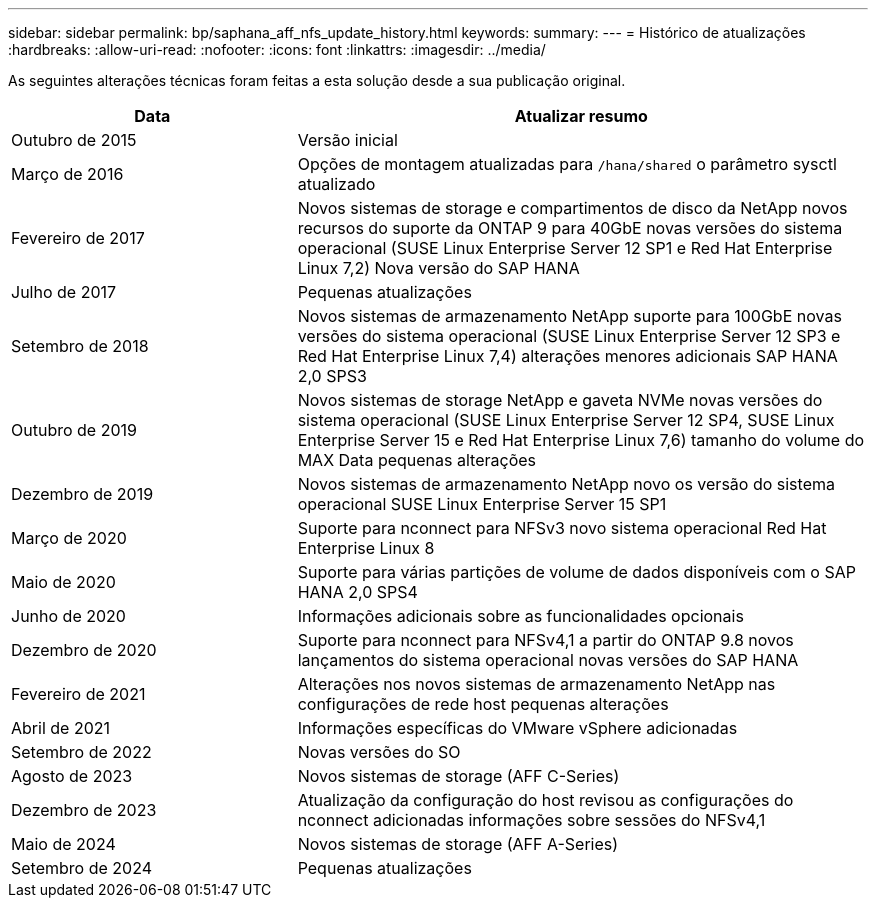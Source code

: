 ---
sidebar: sidebar 
permalink: bp/saphana_aff_nfs_update_history.html 
keywords:  
summary:  
---
= Histórico de atualizações
:hardbreaks:
:allow-uri-read: 
:nofooter: 
:icons: font
:linkattrs: 
:imagesdir: ../media/


[role="lead"]
As seguintes alterações técnicas foram feitas a esta solução desde a sua publicação original.

[cols="25,50"]
|===
| Data | Atualizar resumo 


| Outubro de 2015 | Versão inicial 


| Março de 2016 | Opções de montagem atualizadas para `/hana/shared` o parâmetro sysctl atualizado 


| Fevereiro de 2017 | Novos sistemas de storage e compartimentos de disco da NetApp novos recursos do suporte da ONTAP 9 para 40GbE novas versões do sistema operacional (SUSE Linux Enterprise Server 12 SP1 e Red Hat Enterprise Linux 7,2) Nova versão do SAP HANA 


| Julho de 2017 | Pequenas atualizações 


| Setembro de 2018 | Novos sistemas de armazenamento NetApp suporte para 100GbE novas versões do sistema operacional (SUSE Linux Enterprise Server 12 SP3 e Red Hat Enterprise Linux 7,4) alterações menores adicionais SAP HANA 2,0 SPS3 


| Outubro de 2019 | Novos sistemas de storage NetApp e gaveta NVMe novas versões do sistema operacional (SUSE Linux Enterprise Server 12 SP4, SUSE Linux Enterprise Server 15 e Red Hat Enterprise Linux 7,6) tamanho do volume do MAX Data pequenas alterações 


| Dezembro de 2019 | Novos sistemas de armazenamento NetApp novo os versão do sistema operacional SUSE Linux Enterprise Server 15 SP1 


| Março de 2020 | Suporte para nconnect para NFSv3 novo sistema operacional Red Hat Enterprise Linux 8 


| Maio de 2020 | Suporte para várias partições de volume de dados disponíveis com o SAP HANA 2,0 SPS4 


| Junho de 2020 | Informações adicionais sobre as funcionalidades opcionais 


| Dezembro de 2020 | Suporte para nconnect para NFSv4,1 a partir do ONTAP 9.8 novos lançamentos do sistema operacional novas versões do SAP HANA 


| Fevereiro de 2021 | Alterações nos novos sistemas de armazenamento NetApp nas configurações de rede host pequenas alterações 


| Abril de 2021 | Informações específicas do VMware vSphere adicionadas 


| Setembro de 2022 | Novas versões do SO 


| Agosto de 2023 | Novos sistemas de storage (AFF C-Series) 


| Dezembro de 2023 | Atualização da configuração do host revisou as configurações do nconnect adicionadas informações sobre sessões do NFSv4,1 


| Maio de 2024 | Novos sistemas de storage (AFF A-Series) 


| Setembro de 2024 | Pequenas atualizações 
|===